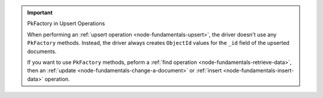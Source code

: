 .. important:: PkFactory in Upsert Operations

    When performing an :ref:`upsert operation
    <node-fundamentals-upsert>`, the driver doesn't use any
    ``PkFactory`` methods. Instead, the driver always creates
    ``ObjectId`` values for the ``_id`` field of the
    upserted documents.

    If you want to use ``PkFactory`` methods, peform a :ref:`find
    operation <node-fundamentals-retrieve-data>`, then an :ref:`update
    <node-fundamentals-change-a-document>` or :ref:`insert
    <node-fundamentals-insert-data>` operation.
